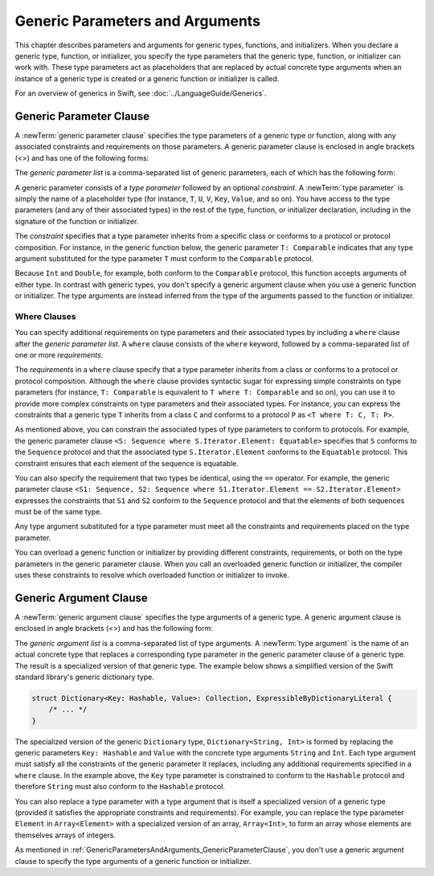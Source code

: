 Generic Parameters and Arguments
================================

This chapter describes parameters and arguments for generic types, functions, and
initializers. When you declare a generic type, function, or initializer,
you specify the type parameters that the generic type, function, or initializer
can work with. These type parameters act as placeholders that
are replaced by actual concrete type arguments when an instance of a generic type is
created or a generic function or initializer is called.

For an overview of generics in Swift, see :doc:`../LanguageGuide/Generics`.

.. NOTE: Generic types are sometimes referred to as :newTerm:`parameterized types`
    because they are declared with one or more type parameters.

.. _GenericParametersAndArguments_GenericParameterClause:


Generic Parameter Clause
------------------------

A :newTerm:`generic parameter clause` specifies the type parameters of a generic
type or function, along with any associated constraints and requirements on those parameters.
A generic parameter clause is enclosed in angle brackets (<>)
and has one of the following forms:

.. syntax-outline::

    <<#generic parameter list#>>
    <<#generic parameter list#> where <#requirements#>>

The *generic parameter list* is a comma-separated list of generic parameters,
each of which has the following form:

.. syntax-outline::

    <#type parameter#>: <#constraint#>

A generic parameter consists of a *type parameter* followed by
an optional *constraint*. A :newTerm:`type parameter` is simply the name
of a placeholder type
(for instance, ``T``, ``U``, ``V``, ``Key``, ``Value``, and so on).
You have access to the type parameters (and any of their associated types) in the rest of the
type, function, or initializer declaration, including in the signature of the function
or initializer.

The *constraint* specifies that a type parameter inherits
from a specific class or conforms to a protocol or protocol composition.
For instance, in the generic function below, the generic parameter ``T: Comparable``
indicates that any type argument substituted
for the type parameter ``T`` must conform to the ``Comparable`` protocol.

.. testcode:: generic-params

    -> func simpleMax<T: Comparable>(_ x: T, _ y: T) -> T {
          if x < y {
             return y
          }
          return x
       }

Because ``Int`` and ``Double``, for example, both conform to the ``Comparable`` protocol,
this function accepts arguments of either type. In contrast with generic types, you don't
specify a generic argument clause when you use a generic function or initializer.
The type arguments are instead inferred from the type of the arguments passed
to the function or initializer.

.. testcode:: generic-params

    -> simpleMax(17, 42) // T is inferred to be Int
    << // r0 : Int = 42
    -> simpleMax(3.14159, 2.71828) // T is inferred to be Double
    << // r1 : Double = 3.1415899999999999


.. _GenericParametersAndArguments_WhereClauses:

Where Clauses
~~~~~~~~~~~~~

You can specify additional requirements on type parameters and their associated types
by including a ``where`` clause after the *generic parameter list*.
A ``where`` clause consists of the ``where`` keyword,
followed by a comma-separated list of one or more *requirements*.

The *requirements* in a ``where`` clause specify that a type parameter inherits from
a class or conforms to a protocol or protocol composition.
Although the ``where`` clause provides syntactic
sugar for expressing simple constraints on type parameters
(for instance, ``T: Comparable`` is equivalent to ``T where T: Comparable`` and so on),
you can use it to provide more complex constraints on type parameters
and their associated types. For instance, you can express the constraints that
a generic type ``T`` inherits from a class ``C`` and conforms to a protocol ``P`` as
``<T where T: C, T: P>``.

As mentioned above,
you can constrain the associated types of type parameters to conform to protocols.
For example, the generic parameter clause ``<S: Sequence where S.Iterator.Element: Equatable>``
specifies that ``S`` conforms to the ``Sequence`` protocol
and that the associated type ``S.Iterator.Element``
conforms to the ``Equatable`` protocol.
This constraint ensures that each element of the sequence is equatable.

You can also specify the requirement that two types be identical,
using the ``==`` operator. For example, the generic parameter clause
``<S1: Sequence, S2: Sequence where S1.Iterator.Element == S2.Iterator.Element>``
expresses the constraints that ``S1`` and ``S2`` conform to the ``Sequence`` protocol
and that the elements of both sequences must be of the same type.

Any type argument substituted for a type parameter must
meet all the constraints and requirements placed on the type parameter.

You can overload a generic function or initializer by providing different
constraints, requirements, or both on the type parameters in the generic parameter clause.
When you call an overloaded generic function or initializer,
the compiler uses these constraints to resolve which overloaded function
or initializer to invoke.

.. langref-grammar

    generic-params ::= '<' generic-param (',' generic-param)* where-clause? '>'
    generic-param ::= identifier
    generic-param ::= identifier ':' type-identifier
    generic-param ::= identifier ':' type-composition
    where-clause ::= 'where' requirement (',' requirement)*
    requirement ::= conformance-requirement
                ::= same-type-requirement
    conformance-requirement ::= type-identifier ':' type-identifier
    conformance-requirement ::= type-identifier ':' type-composition
    same-type-requirement ::= type-identifier '==' type-identifier

.. syntax-grammar::

    Grammar of a generic parameter clause

    generic-parameter-clause --> ``<`` generic-parameter-list requirement-clause-OPT ``>``
    generic-parameter-list --> generic-parameter | generic-parameter ``,`` generic-parameter-list
    generic-parameter --> type-name
    generic-parameter --> type-name ``:`` type-identifier
    generic-parameter --> type-name ``:`` protocol-composition-type

    requirement-clause --> ``where`` requirement-list
    requirement-list --> requirement | requirement ``,`` requirement-list
    requirement --> conformance-requirement | same-type-requirement

    conformance-requirement --> type-identifier ``:`` type-identifier
    conformance-requirement --> type-identifier ``:`` protocol-composition-type
    same-type-requirement --> type-identifier ``==`` type

.. NOTE: A conformance requirement can only have one type after the colon,
    otherwise, you'd have a syntactic ambiguity
    (a comma separated list types inside of a comma separated list of requirements).


.. _GenericParametersAndArguments_GenericArgumentClause:

Generic Argument Clause
-----------------------

A :newTerm:`generic argument clause` specifies the type arguments of a generic
type.
A generic argument clause is enclosed in angle brackets (<>)
and has the following form:

.. syntax-outline::

    <<#generic argument list#>>

The *generic argument list* is a comma-separated list of type arguments.
A :newTerm:`type argument` is the name of an actual concrete type that replaces
a corresponding type parameter in the generic parameter clause of a generic type.
The result is a specialized version of that generic type.
The example below shows a simplified version of the Swift standard library's
generic dictionary type.

.. code-block:: swift

    struct Dictionary<Key: Hashable, Value>: Collection, ExpressibleByDictionaryLiteral {
        /* ... */
    }

.. TODO: How are we supposed to wrap code lines like the above?

The specialized version of the generic ``Dictionary`` type, ``Dictionary<String, Int>``
is formed by replacing the generic parameters ``Key: Hashable`` and ``Value``
with the concrete type arguments ``String`` and ``Int``. Each type argument must satisfy
all the constraints of the generic parameter it replaces, including any additional
requirements specified in a ``where`` clause. In the example above,
the ``Key`` type parameter is constrained to conform to the ``Hashable`` protocol
and therefore ``String`` must also conform to the ``Hashable`` protocol.

You can also replace a type parameter with a type argument that is itself
a specialized version of a generic type (provided it satisfies the appropriate
constraints and requirements). For example, you can replace the type parameter
``Element`` in ``Array<Element>`` with a specialized version of an array, ``Array<Int>``,
to form an array whose elements are themselves arrays of integers.

.. testcode:: array-of-arrays

    -> let arrayOfArrays: Array<Array<Int>> = [[1, 2, 3], [4, 5, 6], [7, 8, 9]]
    << // arrayOfArrays : Array<Array<Int>> = [[1, 2, 3], [4, 5, 6], [7, 8, 9]]

As mentioned in :ref:`GenericParametersAndArguments_GenericParameterClause`,
you don't use a generic argument clause to specify the type arguments
of a generic function or initializer.

.. langref-grammar

    generic-args ::= '<' generic-arg (',' generic-arg)* '>'
    generic-arg ::= type

.. syntax-grammar::

    Grammar of a generic argument clause

    generic-argument-clause --> ``<`` generic-argument-list ``>``
    generic-argument-list --> generic-argument | generic-argument ``,`` generic-argument-list
    generic-argument --> type
